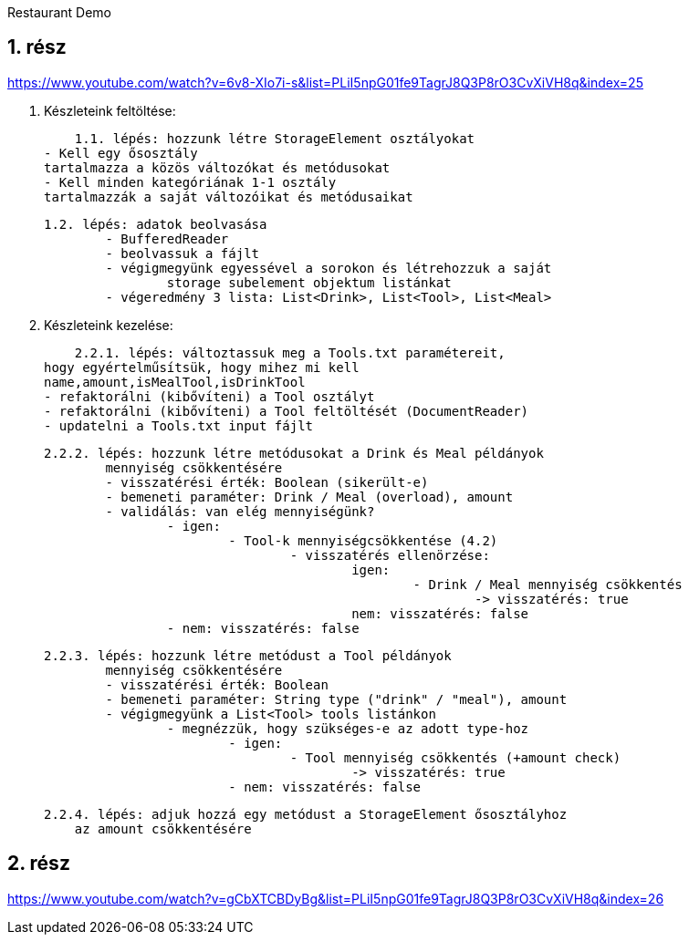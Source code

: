 Restaurant Demo

== 1.	rész

https://www.youtube.com/watch?v=6v8-XIo7i-s&list=PLiI5npG01fe9TagrJ8Q3P8rO3CvXiVH8q&index=25

1. Készleteink feltöltése:

    1.1. lépés: hozzunk létre StorageElement osztályokat
- Kell egy ősosztály
tartalmazza a közös változókat és metódusokat
- Kell minden kategóriának 1-1 osztály
tartalmazzák a saját változóikat és metódusaikat

	1.2. lépés: adatok beolvasása
		- BufferedReader
		- beolvassuk a fájlt
		- végigmegyünk egyessével a sorokon és létrehozzuk a saját
			storage subelement objektum listánkat
		- végeredmény 3 lista: List<Drink>, List<Tool>, List<Meal>

2. Készleteink kezelése:

    2.2.1. lépés: változtassuk meg a Tools.txt paramétereit,
hogy egyértelműsítsük, hogy mihez mi kell
name,amount,isMealTool,isDrinkTool
- refaktorálni (kibővíteni) a Tool osztályt
- refaktorálni (kibővíteni) a Tool feltöltését (DocumentReader)
- updatelni a Tools.txt input fájlt

	2.2.2. lépés: hozzunk létre metódusokat a Drink és Meal példányok
		mennyiség csökkentésére
		- visszatérési érték: Boolean (sikerült-e)
		- bemeneti paraméter: Drink / Meal (overload), amount
		- validálás: van elég mennyiségünk?
			- igen:
				- Tool-k mennyiségcsökkentése (4.2)
					- visszatérés ellenörzése:
						igen:
							- Drink / Meal mennyiség csökkentés
								-> visszatérés: true
						nem: visszatérés: false
			- nem: visszatérés: false

	2.2.3. lépés: hozzunk létre metódust a Tool példányok
		mennyiség csökkentésére
		- visszatérési érték: Boolean
		- bemeneti paraméter: String type ("drink" / "meal"), amount
		- végigmegyünk a List<Tool> tools listánkon
			- megnézzük, hogy szükséges-e az adott type-hoz
				- igen:
					- Tool mennyiség csökkentés (+amount check)
						-> visszatérés: true
				- nem: visszatérés: false

    2.2.4. lépés: adjuk hozzá egy metódust a StorageElement ősosztályhoz
        az amount csökkentésére



== 2. rész

https://www.youtube.com/watch?v=gCbXTCBDyBg&list=PLiI5npG01fe9TagrJ8Q3P8rO3CvXiVH8q&index=26

